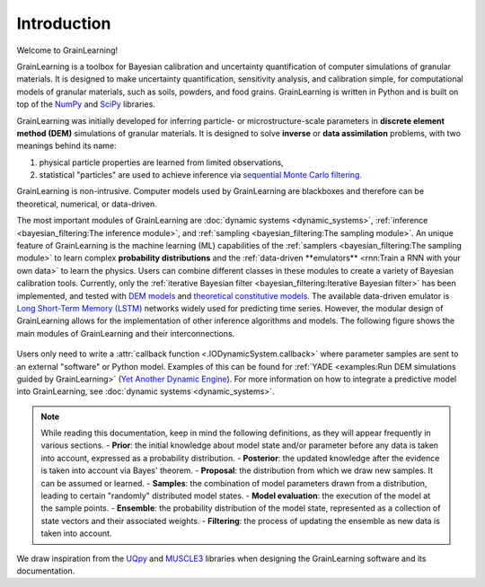 Introduction
============

Welcome to GrainLearning!

GrainLearning is a toolbox for Bayesian calibration and uncertainty quantification of 
computer simulations of granular materials.
It is designed to make uncertainty quantification, sensitivity analysis, and calibration simple,
for computational models of granular materials, such as soils, powders, and food grains.
GrainLearning is written in Python and is built on top of the `NumPy <https://numpy.org/>`_ and
`SciPy <https://www.scipy.org/>`_ libraries.

GrainLearning was initially developed for inferring particle- or microstructure-scale parameters
in **discrete element method (DEM)** simulations of granular materials.
It is designed to solve **inverse** or **data assimilation** problems, with two meanings behind its name:

1. physical particle properties are learned from limited observations,

2. statistical "particles" are used to achieve inference via `sequential Monte Carlo filtering <https://en.wikipedia.org/wiki/Particle_filter>`_.

GrainLearning is non-intrusive. Computer models used by GrainLearning are blackboxes and therefore can be theoretical, numerical, or data-driven.

The most important modules of GrainLearning are :doc:`dynamic systems <dynamic_systems>`, :ref:`inference <bayesian_filtering:The inference module>`,
and :ref:`sampling <bayesian_filtering:The sampling module>`.
An unique feature of GrainLearning is the machine learning (ML) capabilities of the :ref:`samplers <bayesian_filtering:The sampling module>`
to learn complex **probability distributions** and the :ref:`data-driven **emulators** <rnn:Train a RNN with your own data>` to learn the physics.
Users can combine different classes in these modules to create a variety of Bayesian calibration tools.
Currently, only the :ref:`iterative Bayesian filter <bayesian_filtering:Iterative Bayesian filter>` has been implemented, and tested
with `DEM models <https://www.sciencedirect.com/science/article/pii/S0045782519300520>`_
and `theoretical constitutive models <https://link.springer.com/chapter/10.1007/978-3-030-64514-4_90>`_.
The available data-driven emulator is `Long Short-Term Memory (LSTM) <https://colah.github.io/posts/2015-08-Understanding-LSTMs/>`_ networks
widely used for predicting time series.
However, the modular design of GrainLearning allows for the implementation of other inference algorithms and models.
The following figure shows the main modules of GrainLearning and their interconnections.

.. figure:: ./figs/gl_modules.png
  :width: 400
  :alt: GrainLearning modules

Users only need to write a :attr:`callback function <.IODynamicSystem.callback>`
where parameter samples are sent to an external "software" or Python model.
Examples of this can be found for :ref:`YADE <examples:Run DEM simulations guided by GrainLearning>`
(`Yet Another Dynamic Engine <http://yade-dem.org/>`_).
For more information on how to integrate a predictive model into GrainLearning, see :doc:`dynamic systems <dynamic_systems>`.

.. note:: While reading this documentation, keep in mind the following definitions, as they will appear frequently in various sections.
  - **Prior**: the initial knowledge about model state and/or parameter before any data is taken into account, expressed as a probability distribution.
  - **Posterior**: the updated knowledge after the evidence is taken into account via Bayes' theorem.
  - **Proposal**: the distribution from which we draw new samples. It can be assumed or learned.
  - **Samples**: the combination of model parameters drawn from a distribution, leading to certain "randomly" distributed model states.
  - **Model evaluation**: the execution of the model at the sample points.
  - **Ensemble**: the probability distribution of the model state, represented as a collection of state vectors and their associated weights.
  - **Filtering**: the process of updating the ensemble as new data is taken into account.

We draw inspiration from the `UQpy <https://uqpyproject.readthedocs.io/en/latest/index.html>`_ and `MUSCLE3 <https://muscle3.readthedocs.io/en/latest/index.html>`_ libraries when designing the GrainLearning software and its documentation.
